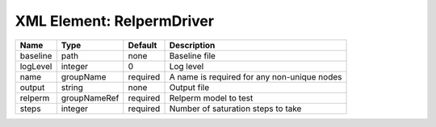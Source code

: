 XML Element: RelpermDriver
==========================

======== ============ ======== =========================================== 
Name     Type         Default  Description                                 
======== ============ ======== =========================================== 
baseline path         none     Baseline file                               
logLevel integer      0        Log level                                   
name     groupName    required A name is required for any non-unique nodes 
output   string       none     Output file                                 
relperm  groupNameRef required Relperm model to test                       
steps    integer      required Number of saturation steps to take          
======== ============ ======== =========================================== 


